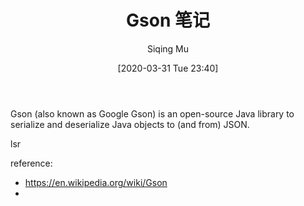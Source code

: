 #+TITLE: Gson 笔记
#+DATE: [2020-03-31 Tue 23:40]
#+AUTHOR: Siqing Mu

Gson (also known as Google Gson) is an open-source Java library to serialize and deserialize Java objects to (and from) JSON.

lsr

reference:
+ https://en.wikipedia.org/wiki/Gson
+ 
